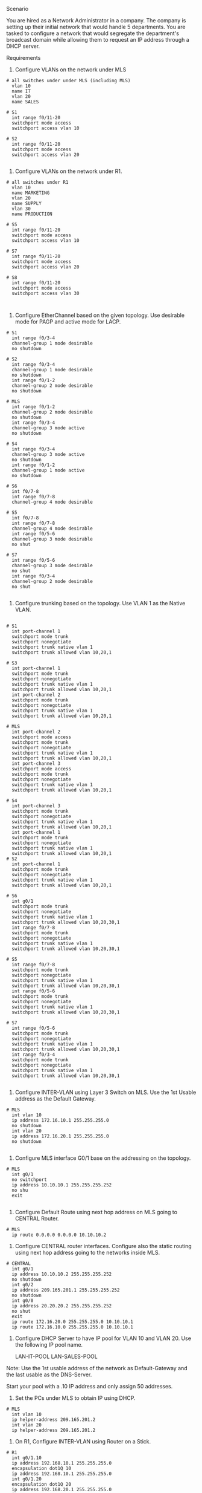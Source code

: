 Scenario

You are hired as a Network Administrator in a company. The company is
setting up their initial network that would handle 5 departments. You
are tasked to configure a network that would segregate the
department's broadcast domain while allowing them to request an IP
address through a DHCP server.



Requirements

1. Configure VLANs on the network under MLS
#+NAME: VLAN Creation and port assignment
#+BEGIN_SRC 
# all switches under under MLS (including MLS)
  vlan 10
  name IT
  vlan 20
  name SALES

# S1
  int range f0/11-20
  switchport mode access 
  switchport access vlan 10

# S2
  int range f0/11-20
  switchport mode access 
  switchport access vlan 20

#+END_SRC
   
2. Configure VLANs on the network under R1.
#+NAME: configure vlans under R1
#+BEGIN_SRC 
# all switches under R1
  vlan 10
  name MARKETING
  vlan 20
  name SUPPLY
  vlan 30
  name PRODUCTION

# S5
  int range f0/11-20
  switchport mode access 
  switchport access vlan 10

# S7
  int range f0/11-20
  switchport mode access 
  switchport access vlan 20

# S8
  int range f0/11-20
  switchport mode access 
  switchport access vlan 30
  

#+END_SRC
3. Configure EtherChannel based on the given topology. Use desirable
   mode for PAGP and active mode for LACP.
#+NAME: 
#+BEGIN_SRC 
# S1
  int range f0/3-4
  channel-group 1 mode desirable 
  no shutdown 

# S2
  int range f0/3-4
  channel-group 1 mode desirable 
  no shutdown 
  int range f0/1-2
  channel-group 2 mode desirable 
  no shutdown 

# MLS
  int range f0/1-2
  channel-group 2 mode desirable 
  no shutdown 
  int range f0/3-4
  channel-group 3 mode active
  no shutdown 

# S4
  int range f0/3-4
  channel-group 3 mode active
  no shutdown 
  int range f0/1-2
  channel-group 1 mode active
  no shutdown 

# S6
  int f0/7-8
  int range f0/7-8
  channel-group 4 mode desirable 

# S5
  int f0/7-8
  int range f0/7-8
  channel-group 4 mode desirable 
  int range f0/5-6
  channel-group 3 mode desirable
  no shut

# S7
  int range f0/5-6
  channel-group 3 mode desirable
  no shut
  int range f0/3-4
  channel-group 2 mode desirable
  no shut
  
#+END_SRC

4. Configure trunking based on the topology. Use VLAN 1 as the Native
   VLAN.
#+NAME: trunking
#+BEGIN_SRC

# S1
  int port-channel 1
  switchport mode trunk 
  switchport nonegotiate 
  switchport trunk native vlan 1
  switchport trunk allowed vlan 10,20,1

# S3
  int port-channel 1
  switchport mode trunk 
  switchport nonegotiate 
  switchport trunk native vlan 1
  switchport trunk allowed vlan 10,20,1
  int port-channel 2
  switchport mode trunk 
  switchport nonegotiate 
  switchport trunk native vlan 1
  switchport trunk allowed vlan 10,20,1

# MLS
  int port-channel 2
  switchport mode access
  switchport mode trunk 
  switchport nonegotiate 
  switchport trunk native vlan 1
  switchport trunk allowed vlan 10,20,1
  int port-channel 3
  switchport mode access
  switchport mode trunk 
  switchport nonegotiate 
  switchport trunk native vlan 1
  switchport trunk allowed vlan 10,20,1

# S4
  int port-channel 3
  switchport mode trunk 
  switchport nonegotiate 
  switchport trunk native vlan 1
  switchport trunk allowed vlan 10,20,1
  int port-channel 1
  switchport mode trunk 
  switchport nonegotiate 
  switchport trunk native vlan 1
  switchport trunk allowed vlan 10,20,1
# S2
  int port-channel 1
  switchport mode trunk 
  switchport nonegotiate 
  switchport trunk native vlan 1
  switchport trunk allowed vlan 10,20,1

# S6
  int g0/1
  switchport mode trunk 
  switchport nonegotiate 
  switchport trunk native vlan 1
  switchport trunk allowed vlan 10,20,30,1
  int range f0/7-8
  switchport mode trunk 
  switchport nonegotiate 
  switchport trunk native vlan 1
  switchport trunk allowed vlan 10,20,30,1

# S5
  int range f0/7-8
  switchport mode trunk 
  switchport nonegotiate 
  switchport trunk native vlan 1
  switchport trunk allowed vlan 10,20,30,1
  int range f0/5-6
  switchport mode trunk 
  switchport nonegotiate 
  switchport trunk native vlan 1
  switchport trunk allowed vlan 10,20,30,1

# S7
  int range f0/5-6
  switchport mode trunk 
  switchport nonegotiate 
  switchport trunk native vlan 1
  switchport trunk allowed vlan 10,20,30,1
  int range f0/3-4
  switchport mode trunk 
  switchport nonegotiate 
  switchport trunk native vlan 1
  switchport trunk allowed vlan 10,20,30,1

#+END_SRC
5. Configure INTER-VLAN using Layer 3 Switch on MLS. Use the 1st
   Usable address as the Default Gateway.
#+NAME: 
#+BEGIN_SRC 
# MLS
  int vlan 10
  ip address 172.16.10.1 255.255.255.0
  no shutdown 
  int vlan 20
  ip address 172.16.20.1 255.255.255.0
  no shutdown 

#+END_SRC
6. Configure MLS interface G0/1 base on the addressing on the
   topology.
#+NAME: 
#+BEGIN_SRC 
# MLS
  int g0/1
  no switchport 
  ip address 10.10.10.1 255.255.255.252
  no shu
  exit
  
#+END_SRC
7. Configure Default Route using next hop address on MLS going to
   CENTRAL Router.
#+NAME: 
#+BEGIN_SRC 
# MLS
  ip route 0.0.0.0 0.0.0.0 10.10.10.2
#+END_SRC
8. Configure CENTRAL router interfaces. Configure also the static
   routing using next hop address going to the networks inside MLS.
#+NAME: 
#+BEGIN_SRC
# CENTRAL  
  int g0/1
  ip address 10.10.10.2 255.255.255.252
  no shutdown 
  int g0/2
  ip address 209.165.201.1 255.255.255.252
  no shutdown 
  int g0/0
  ip address 20.20.20.2 255.255.255.252
  no shut
  exit
  ip route 172.16.20.0 255.255.255.0 10.10.10.1
  ip route 172.16.10.0 255.255.255.0 10.10.10.1
#+END_SRC

9. Configure DHCP Server to have IP pool for VLAN 10 and VLAN 20. Use
   the following IP pool name.


   LAN-IT-POOL
   LAN-SALES-POOL

Note: Use the 1st usable address
of the network as Default-Gateway and the last usable as the
DNS-Server.


Start your pool with a .10 IP address and only assign
50 addresses.


10. Set the PCs under MLS to obtain IP using DHCP.
#+NAME: ip helper
#+BEGIN_SRC 
# MLS
  int vlan 10
  ip helper-address 209.165.201.2
  int vlan 20
  ip helper-address 209.165.201.2
#+END_SRC
11. On R1, Configure INTER-VLAN using Router on a Stick.
#+NAME: 
#+BEGIN_SRC 
# R1
  int g0/1.10
  ip address 192.168.10.1 255.255.255.0
  encapsulation dot1Q 10
  ip address 192.168.10.1 255.255.255.0
  int g0/1.20
  encapsulation dot1Q 20
  ip address 192.168.20.1 255.255.255.0
  int g0/1.30
  encapsulation dot1Q 30
  ip address 192.168.30.1 255.255.255.0
  int g0/1
  no shut
  
#+END_SRC
Note: Refer to the Topology for the IP address for each VLAN.

12. Configure R1 as a DHCP Server for MARKETING, SUPPLY and PRODUCTION
    VLANs. Use the following details:

       Exclude the single digit host addresses.
       Exclude the last usable address.
       Use the following Pool name:
         LAN-MARKETING-POOL
	 LAN-SUPPLY-POOL
	 LAN-PRODUCTION-POOL
       Default-Gateway = 1st Usable Address
       DNS = Last Usable Address
       Domain = cisco.com

#+NAME: 
#+BEGIN_SRC 
# R1
  ip dhcp excluded-address 192.168.10.1 192.168.10.9
  ip dhcp excluded-address 192.168.20.1 192.168.10.9
  ip dhcp excluded-address 192.168.30.1 192.168.10.9
  ip dhcp excluded-address 192.168.30.254
  ip dhcp excluded-address 192.168.20.254
  ip dhcp excluded-address 192.168.10.254

  ip dhcp pool LAN-MARKETING-POOL
  default-router 192.168.10.1
  network 192.168.10.0 255.255.255.0
  dns-server 192.168.10.254
  domain-name cisco.com
  exit
  ip dhcp pool LAN-SUPPLY-POOL
  default-router 192.168.20.1
  network 192.168.20.0 255.255.255.0
  dns-server 192.168.20.254
  domain-name cisco.com
  exit
  ip dhcp pool LAN-PRODUCTION-POOL  
  default-router 192.168.30.1
  network 192.168.30.0 255.255.255.0
  dns-server 192.168.30.254
  domain-name cisco.com
  exit
#+END_SRC
13. Set the PCs to obtain IP using DHCP.

14. Configure R1 interface G0/0. Refer to the topology for the IP
    addressing.
#+NAME: 
#+BEGIN_SRC 
# R1
  int g0/0
  ip address 20.20.20.1 255.255.255.252
  no shut  
#+END_SRC    

15. On R1, Configure Default Routing using next hop address to route
    traffic between R1 and MLS Network.
#+NAME: 
#+BEGIN_SRC 
# R1
  ip route 0.0.0.0 0.0.0.0 20.20.20.2
#+END_SRC
    On CENTRAL, Configure STATIC ROUTING using next hop address
    to route traffic to the networks inside R1.
#+NAME: 
#+BEGIN_SRC 
  ip route 192.168.10.0 255.255.255.0 20.20.20.1
  ip route 192.168.20.0 255.255.255.0 20.20.20.1
  ip route 192.168.30.0 255.255.255.0 20.20.20.1
#+END_SRC    

16. Test Connectivity. All PCs should be able to ping each other.
    Ping PC2-PC5 Ping PC1-PC4 Ping PC0-PC3
* 
